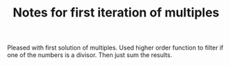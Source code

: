 #+TITLE: Notes for first iteration of multiples

Pleased with first solution of multiples.
Used higher order function to filter if one of the numbers is a divisor.
Then just sum the results.
